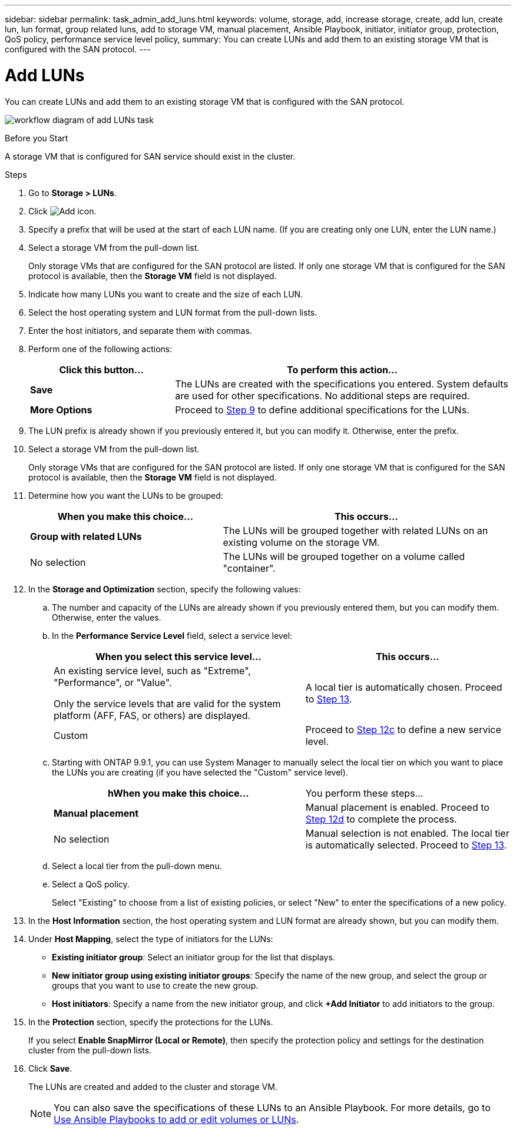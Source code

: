 ---
sidebar: sidebar
permalink: task_admin_add_luns.html
keywords: volume, storage, add, increase storage, create, add lun, create lun, lun format, group related luns, add to storage VM, manual placement, Ansible Playbook, initiator, initiator group, protection, QoS policy, performance service level policy,
summary: You can create LUNs and add them to an existing storage VM that is configured with the SAN protocol.
---

= Add LUNs
:toc: macro
:toclevels: 1
:hardbreaks:
:nofooter:
:icons: font
:linkattrs:
:imagesdir: ./media/

[.lead]
You can create LUNs and add them to an existing storage VM that is configured with the SAN protocol.

image:workflow_admin_add_LUNs.gif[workflow diagram of add LUNs task]

.Before you Start

A storage VM that is configured for SAN service should exist in the cluster.

.Steps

.	Go to *Storage > LUNs*.

.	Click image:icon_add.gif[Add icon].

. Specify a prefix that will be used at the start of each LUN name. (If you are creating only one LUN, enter the LUN name.)

. Select a storage VM from the pull-down list.
+
Only storage VMs that are configured for the SAN protocol are listed.  If only one storage VM that is configured for the SAN protocol is available, then the *Storage VM* field is not displayed.

. Indicate how many LUNs you want to create and the size of each LUN.

. Select the host operating system and LUN format from the pull-down lists.

. Enter the host initiators, and separate them with commas.

. Perform one of the following actions:
+
[cols="30,70"]
|===

h|Click this button...  h|To perform this action...

|*Save*
|The LUNs are created with the specifications you entered.  System defaults are used for other specifications. No additional steps are required.

|*More Options*
|Proceed to <<step9>> to define additional specifications for the LUNs.

|===

. [[step9,Step 9]] The LUN prefix is already shown if you previously entered it, but you can modify it. Otherwise, enter the prefix.

. Select a storage VM from the pull-down list.
+
Only storage VMs that are configured for the SAN protocol are listed.  If only one storage VM that is configured for the SAN protocol is available, then the *Storage VM* field is not displayed.

. Determine how you want the LUNs to be grouped:
+
[cols="40,60"]
|===

h|When you make this choice... h|This occurs...

|*Group with related LUNs*
|The LUNs will be grouped together with related LUNs on an existing volume on the storage VM.

|No selection
|The LUNs will be grouped together on a volume called "container".

|===

. In the *Storage and Optimization* section, specify the following values:
+
.. The number and capacity of the LUNs are already shown if you previously entered them, but you can modify them. Otherwise, enter the values.

.. In the *Performance Service Level* field, select a service level:
+
[cols="55,45"]
|===

h|When you select this service level... h|This occurs...

a|An existing service level, such as "Extreme", "Performance", or "Value".

Only the service levels that are valid for the system platform (AFF, FAS, or others) are displayed.
|A local tier is automatically chosen.   Proceed to <<step13>>.

|Custom
|Proceed to <<step12c>> to define a new service level.

|===
+
.. [[step12c, Step 12c]] Starting with ONTAP 9.9.1, you can use System Manager to manually select the local tier on which you want to place the LUNs you are creating (if you have selected the "Custom" service level).
+
[cols="55,45"]
|===

hWhen you make this choice... h|You perform these steps...

|*Manual placement*
|Manual placement is enabled.  Proceed to <<step12d>> to complete the process.

|No selection
|Manual selection is not enabled.  The local tier is automatically selected.  Proceed to <<step13>>.

|===
+
.. [[step12d, Step 12d]]Select a local tier from the pull-down menu.
+
.. Select a QoS policy.
+
Select "Existing" to choose from a list of existing policies, or select "New" to enter the specifications of a new policy.

. [[step13,Step 13]] In the *Host Information* section, the host operating system and LUN format are already shown, but you can modify them.

. Under *Host Mapping*, select the type of initiators for the LUNs:
+
* *Existing initiator group*:  Select an initiator group for the list that displays.
* *New initiator group using existing initiator groups*:  Specify the name of the new group, and select the group or groups that you want to use to create the new group.
* *Host initiators*: Specify a name from the new initiator group, and click *+Add Initiator* to add initiators to the group.

. In the *Protection* section, specify the protections for the LUNs.
+
If you select *Enable SnapMirror (Local or Remote)*, then specify the protection policy and settings for the destination cluster from the pull-down lists.

. Click *Save*.
+
The LUNs are created and added to the cluster and storage VM.
+
NOTE: You can also save the specifications of these LUNs to an Ansible Playbook.  For more details, go to link:https://docs.netapp.com/us-en/ontap/task_use_ansible_playbooks_add_edit_volumes_luns.html[Use Ansible Playbooks to add or edit volumes or LUNs].

// 10 JUN 2021, new topic, BURT 1395879
